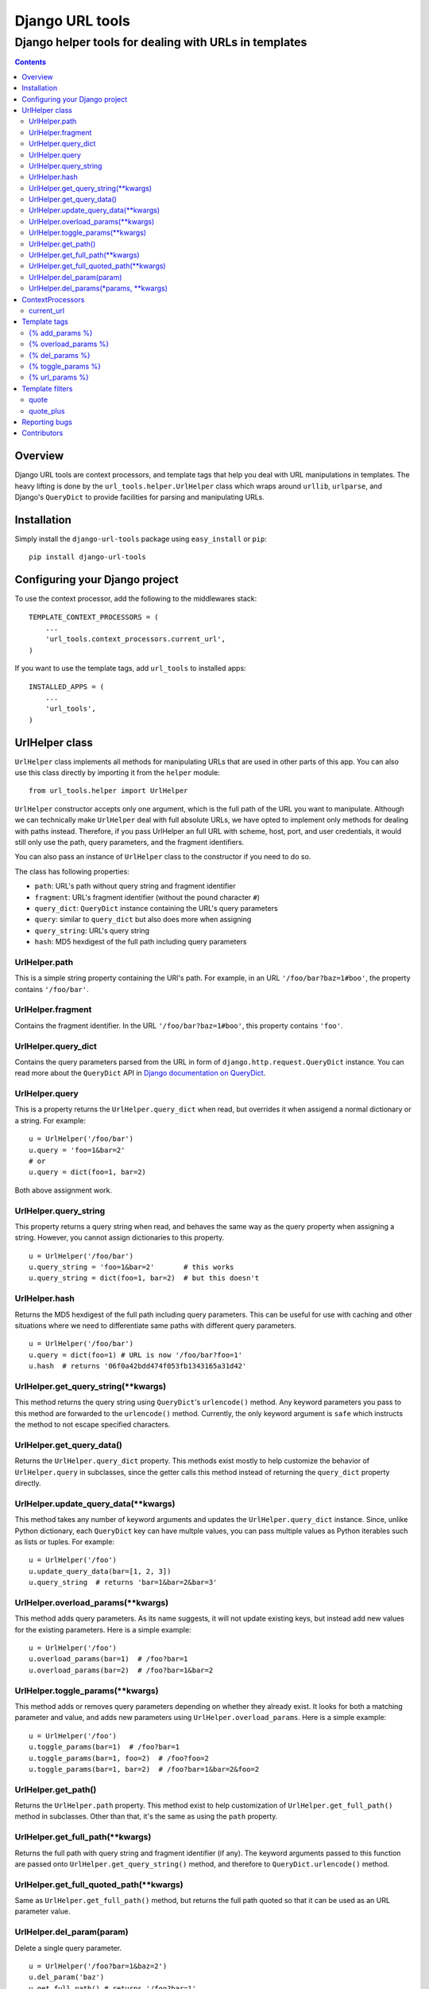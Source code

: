================
Django URL tools
================

------------------------------------------------------
Django helper tools for dealing with URLs in templates
------------------------------------------------------

.. contents::

Overview
========

Django URL tools are context processors, and template tags that help you deal
with URL manipulations in templates. The heavy lifting is done by the
``url_tools.helper.UrlHelper`` class which wraps around ``urllib``,
``urlparse``, and Django's ``QueryDict`` to provide facilities for parsing and
manipulating URLs.

Installation
============

Simply install the ``django-url-tools`` package using ``easy_install`` or
``pip``::

    pip install django-url-tools

Configuring your Django project
===============================

To use the context processor, add the following to the middlewares stack::

    TEMPLATE_CONTEXT_PROCESSORS = (
        ...
        'url_tools.context_processors.current_url',
    )

If you want to use the template tags, add ``url_tools`` to installed apps::

    INSTALLED_APPS = (
        ...
        'url_tools',
    )

UrlHelper class
===============

``UrlHelper`` class implements all methods for manipulating URLs that are used
in other parts of this app. You can also use this class directly by importing
it from the ``helper`` module::

    from url_tools.helper import UrlHelper

``UrlHelper`` constructor accepts only one argument, which is the full path of
the URL you want to manipulate. Although we can technically make ``UrlHelper``
deal with full absolute URLs, we have opted to implement only methods for
dealing with paths instead. Therefore, if you pass UrlHelper an full URL with
scheme, host, port, and user credentials, it would still only use the path,
query parameters, and the fragment identifiers.

You can also pass an instance of ``UrlHelper`` class to the constructor if you
need to do so.

The class has following properties:

+ ``path``: URL's path without query string and fragment identifier
+ ``fragment``: URL's fragment identifier (without the pound character ``#``)
+ ``query_dict``: ``QueryDict`` instance containing the URL's query parameters
+ ``query``: similar to ``query_dict`` but also does more when assigning
+ ``query_string``: URL's query string
+ ``hash``: MD5 hexdigest of the full path including query parameters

UrlHelper.path
--------------

This is a simple string property containing the URl's path. For example, in an
URL ``'/foo/bar?baz=1#boo'``, the property contains ``'/foo/bar'``.

UrlHelper.fragment
------------------

Contains the fragment identifier. In the URL ``'/foo/bar?baz=1#boo'``, this
property contains ``'foo'``.

UrlHelper.query_dict
--------------------

Contains the query parameters parsed from the URL in form of
``django.http.request.QueryDict`` instance. You can read more about the
``QueryDict`` API in `Django documentation on QueryDict`_.

UrlHelper.query
---------------

This is a property returns the ``UrlHelper.query_dict`` when read, but
overrides it when assigend a normal dictionary or a string. For example::

    u = UrlHelper('/foo/bar')
    u.query = 'foo=1&bar=2'
    # or
    u.query = dict(foo=1, bar=2)

Both above assignment work.

UrlHelper.query_string
----------------------

This property returns a query string when read, and behaves the same way as the
query property when assigning a string. However, you cannot assign dictionaries
to this property. ::

    u = UrlHelper('/foo/bar')
    u.query_string = 'foo=1&bar=2'       # this works
    u.query_string = dict(foo=1, bar=2)  # but this doesn't

UrlHelper.hash
--------------

Returns the MD5 hexdigest of the full path including query parameters. This can
be useful for use with caching and other situations where we need to
differentiate same paths with different query parameters. ::

    u = UrlHelper('/foo/bar')
    u.query = dict(foo=1) # URL is now '/foo/bar?foo=1'
    u.hash  # returns '06f0a42bdd474f053fb1343165a31d42'

UrlHelper.get_query_string(**kwargs)
------------------------------------

This method returns the query string using ``QueryDict``'s ``urlencode()``
method. Any keyword parameters you pass to this method are forwarded to the
``urlencode()`` method. Currently, the only keyword argument is ``safe`` which
instructs the method to not escape specified characters.

UrlHelper.get_query_data()
--------------------------

Returns the ``UrlHelper.query_dict`` property. This methods exist mostly to
help customize the behavior of ``UrlHelper.query`` in subclasses, since the
getter calls this method instead of returning the ``query_dict`` property
directly.

UrlHelper.update_query_data(**kwargs)
-------------------------------------

This method takes any number of keyword arguments and updates the
``UrlHelper.query_dict`` instance. Since, unlike Python dictionary, each
``QueryDict`` key can have multple values, you can pass multiple values as
Python iterables such as lists or tuples. For example::

    u = UrlHelper('/foo')
    u.update_query_data(bar=[1, 2, 3])
    u.query_string  # returns 'bar=1&bar=2&bar=3'

UrlHelper.overload_params(**kwargs)
-----------------------------------

This method adds query parameters. As its name suggests, it will not update
existing keys, but instead add new values for the existing parameters. Here is
a simple example::

    u = UrlHelper('/foo')
    u.overload_params(bar=1)  # /foo?bar=1
    u.overload_params(bar=2)  # /foo?bar=1&bar=2

UrlHelper.toggle_params(**kwargs)
-----------------------------------

This method adds or removes query parameters depending on whether they
already exist. It looks for both a matching parameter and value, and
adds new parameters using ``UrlHelper.overload_params``. Here is
a simple example::

    u = UrlHelper('/foo')
    u.toggle_params(bar=1)  # /foo?bar=1
    u.toggle_params(bar=1, foo=2)  # /foo?foo=2
    u.toggle_params(bar=1, bar=2)  # /foo?bar=1&bar=2&foo=2

UrlHelper.get_path()
--------------------

Returns the ``UrlHelper.path`` property. This method exist to help
customization of ``UrlHelper.get_full_path()`` method in subclasses. Other than
that, it's the same as using the ``path`` property.

UrlHelper.get_full_path(**kwargs)
---------------------------------

Returns the full path with query string and fragment identifier (if any). The
keyword arguments passed to this function are passed onto 
``UrlHelper.get_query_string()`` method, and therefore to
``QueryDict.urlencode()`` method.

UrlHelper.get_full_quoted_path(**kwargs)
----------------------------------------

Same as ``UrlHelper.get_full_path()`` method, but returns the full path quoted
so that it can be used as an URL parameter value.

UrlHelper.del_param(param)
--------------------------

Delete a single query parameter. ::

    u = UrlHelper('/foo?bar=1&baz=2')
    u.del_param('baz')
    u.get_full_path() # returns '/foo?bar=1'

UrlHelper.del_params(*params, **kwargs)
---------------------------------------

Delete multiple parameters. If no parameters are specified, _all_ parameters
are removed. You can also specify a set of key-value pairs to remove specific
parameters with specified _values_. Here are a few examples::

    u = UrlHelper('/foo?bar=1&baz=2&foo=3')
    u.del_params('foo', 'bar')
    u.get_full_path() # returns '/foo?baz=2'

    u = UrlHelper('/foo?bar=1&baz=2&foo=3')
    u.del_params()
    u.get_full_path() # returns '/foo'

    u = UrlHelper('/foo?bar=1&bar=2')
    u.del_params(bar=2)
    u.get_full_path() # returns '/foo?bar=1'

ContextProcessors
=================

current_url
-----------

The ``current_url`` context processor will add a new variable to the template's
context.  This variable is called ``current_url``, and it's an ``UrlHelper``
instance.  Therefore, this variable has all the properties and methods of the
``UrlHelper`` class. For instance, if we are currently on ``/foo/bar?baz=1``
path, you can do the following in a template::

    {{ current_url.query_string }} {# renders `baz=1` #}
    {{ current_url.get_path }} {# renders `/foo/bar` #}

and so on. The variable itself renders as full relative path with query string
and fragment identifier (identical to output of ``UrlHelper.get_full_path()``
method).

Template tags
=============

To use the template tags, first load the ``urls`` library::

    {% load urls %}

URL tools currently has only one template tag, which is an assignment tag.

{% add_params %}
----------------

This template tag outputs a path with query string parameters given as keyword
arguments. For instance, if we are on a page at ``/foo``, we can use this tag::

    {% add_params request.get_full_path foo='bar' %}

and the output would be::

    /foo?foo=bar

Existing URL parameters are overridden by the ones specified as keyword
arguments.

{% overload_params %}
---------------------

Similar to ``{% add_params %}`` tag, except that it does not update existing
parameters but overloads them with new values. For example, if we are on a
page at ``/foo?bar=1``, we can use this tag like so::

    {% overload_params request.get_full_path bar=2 %}

and the output would be::

    /foo?bar=1&bar=2

{% del_params %}
----------------

This tag outputs a path stripped of specified parameters, or all query 
parameters if none are specified. If you use keyword arguments, only the
specified name-value pairs will be removed.

For example, if we are on the ``/foo?bar=1&bar=2&baz=2`` URL::

    {% del_param request.get_full_path 'bar' %}

outputs::

    /foo?baz=2

and ::

    {% del_params request.get_full_path %}

outputs::

    /foo

Finally::

    {% del_params request.get_full_path bar=2 %}

outputs::

    /foo?bar=1&baz=2

{% toggle_params %}
---------------------

This tag adds or removes parameters, depending on whether the parameter and
value exists.  For example, if we are on a page at ``/foo?bar=1``, we can 
toggle the state of ``bar=1`` using::

    {% toggle_params request.get_full_path bar=1 %}

and the output would be::

    /foo

If we are on a page at ``/foo``, then the output of would be::

    /foo?bar=1

Multiple parameters and values can be used.  For example, on a page at
``/foo?bar=1&foo=2``, parameters can be toggled like this::

    {% toggle_params request.get_full_path bar=3 foo=2 foo=3 %}

To give::

    /foo?bar=1&bar=3&foo=3

{% url_params %}
----------------

This tag is used as an assignment tag. Its first argument is an URL, followed
by any number of keyword arguments that represent the URL parameters. For
example, if we are requesting a page on ``'/foo'`` path, and do this::

    {% url_params request.get_full_path foo='bar' as new_url %}

We can use the ``new_url`` variable from that point on, that represents the
``/foo?foo=bar`` URL. To use this with your configured URLs, you can use the
built-in ``url`` tag::

    {% url 'foo' as foo_url %}
    {% url_arams foo_url foo='bar' as foo_url %}

If the reverse match for ``'foo'`` is, say, ``'/foo'``, then the ``foo_url``
variable will, predictably, contain ``'/foo?foo=bar'``.

This tag will override existing parameters rather than adding new values for
existing keywords. Therefore, you can safely use it to set URL parameters
whether they exist or not. This is typically useful when you are building URLs
for controls like pagers. Regardless of whether there is a ``page`` parameter
or not, setting it with ``url_params`` tag will correctly set the parameter to
desired value::

    {% url_params current_url page=2 %}
    {# this works for both ``/foo?page=1`` and just ``/foo`` #}

Template filters
================

URL tools also include filters for manipulating data that will be used as part
of URLs. To use them, you need to load the ``urls`` library first::

    {% load urls %}

quote
-----

The ``quote`` filter quotes URL parameters. It accepts optional safe characters
that can be used to prevent quoting of certain characters. This filter uses
`urllib.quote`_ for quoting. Safe characters inlude only the slash ``/`` by
default. ::

    {{ value|quote:"~/" }}

quote_plus
----------

The ``quote_plus`` filter is similart ot the `quote`_ filter, except that it
converts all spaces to ``+``. This filter also takes optional safe 
characters. The filter uses `urllib.quote_plus`_ for quoting. ::

    {{ value|quote_plus }}

Reporting bugs
==============

Please report any bugs to our BitBucket `issue tracker`_.

Contributors
============

We thank the following contributors:

+ nlaurance_ for contributing the ``overload_params`` and improvements to
  ``del_params``, as well as compatibility with Django 1.4.x.

.. _Django documentation on QueryDict: https://docs.djangoproject.com/en/dev/ref/request-response/?from=olddocs#querydict-objects
.. _issue tracker: https://bitbucket.org/monwara/django-url-tools/issues
.. _urllib.quote: http://docs.python.org/2/library/urllib.html#urllib.quote
.. _urllib.quote_plus: http://docs.python.org/2/library/urllib.html#urllib.quote_plus
.. _nlaurance: https://bitbucket.org/nlaurance

